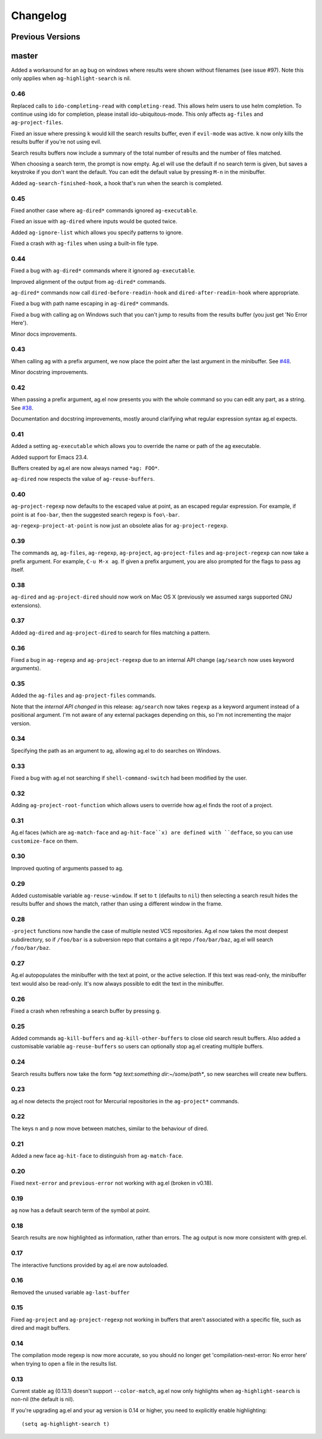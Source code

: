 Changelog
=========

Previous Versions
-----------------

master
------

Added a workaround for an ag bug on windows where results were shown
without filenames (see issue #97). Note this only applies when
``ag-highlight-search`` is nil.

0.46
~~~~

Replaced calls to ``ido-completing-read`` with
``completing-read``. This allows helm users to use helm completion. To
continue using ido for completion, please install
ido-ubiquitous-mode. This only affects ``ag-files`` and
``ag-project-files``.

Fixed an issue where pressing ``k`` would kill the search results
buffer, even if ``evil-mode`` was active. ``k`` now only kills the
results buffer if you're not using evil.

Search results buffers now include a summary of the total number of
results and the number of files matched.

When choosing a search term, the prompt is now empty. Ag.el will use
the default if no search term is given, but saves a keystroke if you
don't want the default. You can edit the default value by pressing
``M-n`` in the minibuffer.

Added ``ag-search-finished-hook``, a hook that's run when the search
is completed.

0.45
~~~~

Fixed another case where ``ag-dired*`` commands ignored ``ag-executable``.

Fixed an issue with ``ag-dired`` where inputs would be quoted twice.

Added ``ag-ignore-list`` which allows you specify patterns to ignore.

Fixed a crash with ``ag-files`` when using a built-in file type.

0.44
~~~~

Fixed a bug with ``ag-dired*`` commands where it ignored
``ag-executable``.

Improved alignment of the output from ``ag-dired*`` commands.

``ag-dired*`` commands now call ``dired-before-readin-hook`` and
``dired-after-readin-hook`` where appropriate.

Fixed a bug with path name escaping in ``ag-dired*`` commands.

Fixed a bug with calling ag on Windows such that you can't jump to
results from the results buffer (you just get 'No Error Here').

Minor docs improvements.

0.43
~~~~

When calling ag with a prefix argument, we now place the point after
the last argument in the minibuffer. See
`#48 <https://github.com/Wilfred/ag.el/issues/48>`_.

Minor docstring improvements.

0.42
~~~~

When passing a prefix argument, ag.el now presents you with the whole
command so you can edit any part, as a string. See
`#38 <https://github.com/Wilfred/ag.el/issues/38>`_.

Documentation and docstring improvements, mostly around clarifying
what regular expression syntax ag.el expects.

0.41
~~~~

Added a setting ``ag-executable`` which allows you to override the name
or path of the ag executable.

Added support for Emacs 23.4.

Buffers created by ag.el are now always named ``*ag: FOO*``.

``ag-dired`` now respects the value of ``ag-reuse-buffers``.

0.40
~~~~

``ag-project-regexp`` now defaults to the escaped value at point, as an
escaped regular expression. For example, if point is at ``foo-bar``,
then the suggested search regexp is ``foo\-bar``.

``ag-regexp-project-at-point`` is now just an obsolete alias for ``ag-project-regexp``.

0.39
~~~~

The commands ``ag``, ``ag-files``, ``ag-regexp``, ``ag-project``,
``ag-project-files`` and ``ag-project-regexp`` can now take a prefix
argument. For example, ``C-u M-x ag``. If given a prefix argument, you
are also prompted for the flags to pass ag itself.

0.38
~~~~

``ag-dired`` and ``ag-project-dired`` should now work on Mac OS X
(previously we assumed xargs supported GNU extensions).

0.37
~~~~

Added ``ag-dired`` and ``ag-project-dired`` to search for files matching a
pattern.

0.36
~~~~

Fixed a bug in ``ag-regexp`` and ``ag-project-regexp`` due to an internal
API change (``ag/search`` now uses keyword arguments).

0.35
~~~~

Added the ``ag-files`` and ``ag-project-files`` commands.

Note that the *internal API changed* in this release: ``ag/search`` now
takes ``regexp`` as a keyword argument instead of a positional
argument. I'm not aware of any external packages depending on this, so
I'm not incrementing the major version.

0.34
~~~~

Specifying the path as an argument to ag, allowing ag.el to do
searches on Windows.

0.33
~~~~

Fixed a bug with ag.el not searching if ``shell-command-switch`` had
been modified by the user.

0.32
~~~~

Adding ``ag-project-root-function`` which allows users to override how
ag.el finds the root of a project.

0.31
~~~~

Ag.el faces (which are ``ag-match-face`` and ``ag-hit-face``x) are defined
with ``defface``, so you can use ``customize-face`` on them.

0.30
~~~~

Improved quoting of arguments passed to ag.

0.29
~~~~

Added customisable variable ``ag-reuse-window``. If set to ``t`` (defaults
to ``nil``) then selecting a search result hides the results buffer and
shows the match, rather than using a different window in the frame.

0.28
~~~~

``-project`` functions now handle the case of multiple nested VCS
repositories. Ag.el now takes the most deepest subdirectory, so if
``/foo/bar`` is a subversion repo that contains a git repo
``/foo/bar/baz``, ag.el will search ``/foo/bar/baz``.

0.27
~~~~

Ag.el autopopulates the minibuffer with the text at point, or the
active selection. If this text was read-only, the minibuffer text
would also be read-only. It's now always possible to edit the text in
the minibuffer.

0.26
~~~~

Fixed a crash when refreshing a search buffer by pressing ``g``.

0.25
~~~~

Added commands ``ag-kill-buffers`` and ``ag-kill-other-buffers`` to
close old search result buffers. Also added a customisable variable
``ag-reuse-buffers`` so users can optionally stop ag.el creating
multiple buffers.

0.24
~~~~

Search results buffers now take the form `*ag text:something
dir:~/some/path*`, so new searches will create new buffers.

0.23
~~~~

ag.el now detects the project root for Mercurial repositories in the
``ag-project*`` commands.

0.22
~~~~

The keys ``n`` and ``p`` now move between matches, similar to the
behaviour of dired.

0.21
~~~~

Added a new face ``ag-hit-face`` to distinguish from ``ag-match-face``.

0.20
~~~~

Fixed ``next-error`` and ``previous-error`` not working with ag.el (broken
in v0.18).

0.19
~~~~

``ag`` now has a default search term of the symbol at point.

0.18
~~~~

Search results are now highlighted as information, rather than
errors. The ag output is now more consistent with grep.el.

0.17
~~~~

The interactive functions provided by ag.el are now autoloaded.

0.16
~~~~

Removed the unused variable ``ag-last-buffer``

0.15
~~~~

Fixed ``ag-project`` and ``ag-project-regexp`` not working in buffers that
aren't associated with a specific file, such as dired and magit buffers.

0.14
~~~~

The compilation mode regexp is now more accurate, so you should no
longer get 'compilation-next-error: No error here' when trying to open
a file in the results list.

0.13
~~~~

Current stable ag (0.13.1) doesn't support ``--color-match``, ag.el now
only highlights when ``ag-highlight-search`` is non-nil (the default is nil).

If you're upgrading ag.el and your ag version is 0.14 or higher, you
need to explicitly enable highlighting::

    (setq ag-highlight-search t)

